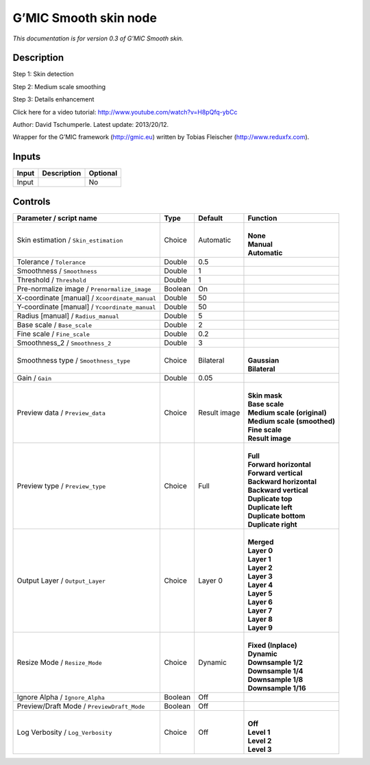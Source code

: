 .. _eu.gmic.Smoothskin:

G’MIC Smooth skin node
======================

*This documentation is for version 0.3 of G’MIC Smooth skin.*

Description
-----------

Step 1: Skin detection

Step 2: Medium scale smoothing

Step 3: Details enhancement

Click here for a video tutorial: http://www.youtube.com/watch?v=H8pQfq-ybCc

Author: David Tschumperle. Latest update: 2013/20/12.

Wrapper for the G’MIC framework (http://gmic.eu) written by Tobias Fleischer (http://www.reduxfx.com).

Inputs
------

+-------+-------------+----------+
| Input | Description | Optional |
+=======+=============+==========+
| Input |             | No       |
+-------+-------------+----------+

Controls
--------

.. tabularcolumns:: |>{\raggedright}p{0.2\columnwidth}|>{\raggedright}p{0.06\columnwidth}|>{\raggedright}p{0.07\columnwidth}|p{0.63\columnwidth}|

.. cssclass:: longtable

+------------------------------------------------+---------+--------------+-------------------------------+
| Parameter / script name                        | Type    | Default      | Function                      |
+================================================+=========+==============+===============================+
| Skin estimation / ``Skin_estimation``          | Choice  | Automatic    | |                             |
|                                                |         |              | | **None**                    |
|                                                |         |              | | **Manual**                  |
|                                                |         |              | | **Automatic**               |
+------------------------------------------------+---------+--------------+-------------------------------+
| Tolerance / ``Tolerance``                      | Double  | 0.5          |                               |
+------------------------------------------------+---------+--------------+-------------------------------+
| Smoothness / ``Smoothness``                    | Double  | 1            |                               |
+------------------------------------------------+---------+--------------+-------------------------------+
| Threshold / ``Threshold``                      | Double  | 1            |                               |
+------------------------------------------------+---------+--------------+-------------------------------+
| Pre-normalize image / ``Prenormalize_image``   | Boolean | On           |                               |
+------------------------------------------------+---------+--------------+-------------------------------+
| X-coordinate [manual] / ``Xcoordinate_manual`` | Double  | 50           |                               |
+------------------------------------------------+---------+--------------+-------------------------------+
| Y-coordinate [manual] / ``Ycoordinate_manual`` | Double  | 50           |                               |
+------------------------------------------------+---------+--------------+-------------------------------+
| Radius [manual] / ``Radius_manual``            | Double  | 5            |                               |
+------------------------------------------------+---------+--------------+-------------------------------+
| Base scale / ``Base_scale``                    | Double  | 2            |                               |
+------------------------------------------------+---------+--------------+-------------------------------+
| Fine scale / ``Fine_scale``                    | Double  | 0.2          |                               |
+------------------------------------------------+---------+--------------+-------------------------------+
| Smoothness_2 / ``Smoothness_2``                | Double  | 3            |                               |
+------------------------------------------------+---------+--------------+-------------------------------+
| Smoothness type / ``Smoothness_type``          | Choice  | Bilateral    | |                             |
|                                                |         |              | | **Gaussian**                |
|                                                |         |              | | **Bilateral**               |
+------------------------------------------------+---------+--------------+-------------------------------+
| Gain / ``Gain``                                | Double  | 0.05         |                               |
+------------------------------------------------+---------+--------------+-------------------------------+
| Preview data / ``Preview_data``                | Choice  | Result image | |                             |
|                                                |         |              | | **Skin mask**               |
|                                                |         |              | | **Base scale**              |
|                                                |         |              | | **Medium scale (original)** |
|                                                |         |              | | **Medium scale (smoothed)** |
|                                                |         |              | | **Fine scale**              |
|                                                |         |              | | **Result image**            |
+------------------------------------------------+---------+--------------+-------------------------------+
| Preview type / ``Preview_type``                | Choice  | Full         | |                             |
|                                                |         |              | | **Full**                    |
|                                                |         |              | | **Forward horizontal**      |
|                                                |         |              | | **Forward vertical**        |
|                                                |         |              | | **Backward horizontal**     |
|                                                |         |              | | **Backward vertical**       |
|                                                |         |              | | **Duplicate top**           |
|                                                |         |              | | **Duplicate left**          |
|                                                |         |              | | **Duplicate bottom**        |
|                                                |         |              | | **Duplicate right**         |
+------------------------------------------------+---------+--------------+-------------------------------+
| Output Layer / ``Output_Layer``                | Choice  | Layer 0      | |                             |
|                                                |         |              | | **Merged**                  |
|                                                |         |              | | **Layer 0**                 |
|                                                |         |              | | **Layer 1**                 |
|                                                |         |              | | **Layer 2**                 |
|                                                |         |              | | **Layer 3**                 |
|                                                |         |              | | **Layer 4**                 |
|                                                |         |              | | **Layer 5**                 |
|                                                |         |              | | **Layer 6**                 |
|                                                |         |              | | **Layer 7**                 |
|                                                |         |              | | **Layer 8**                 |
|                                                |         |              | | **Layer 9**                 |
+------------------------------------------------+---------+--------------+-------------------------------+
| Resize Mode / ``Resize_Mode``                  | Choice  | Dynamic      | |                             |
|                                                |         |              | | **Fixed (Inplace)**         |
|                                                |         |              | | **Dynamic**                 |
|                                                |         |              | | **Downsample 1/2**          |
|                                                |         |              | | **Downsample 1/4**          |
|                                                |         |              | | **Downsample 1/8**          |
|                                                |         |              | | **Downsample 1/16**         |
+------------------------------------------------+---------+--------------+-------------------------------+
| Ignore Alpha / ``Ignore_Alpha``                | Boolean | Off          |                               |
+------------------------------------------------+---------+--------------+-------------------------------+
| Preview/Draft Mode / ``PreviewDraft_Mode``     | Boolean | Off          |                               |
+------------------------------------------------+---------+--------------+-------------------------------+
| Log Verbosity / ``Log_Verbosity``              | Choice  | Off          | |                             |
|                                                |         |              | | **Off**                     |
|                                                |         |              | | **Level 1**                 |
|                                                |         |              | | **Level 2**                 |
|                                                |         |              | | **Level 3**                 |
+------------------------------------------------+---------+--------------+-------------------------------+
